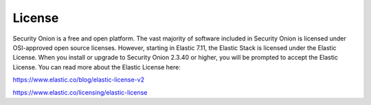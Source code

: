 .. _license:

License
=======

Security Onion is a free and open platform. The vast majority of software included in Security Onion is licensed under OSI-approved open source licenses. However, starting in Elastic 7.11, the Elastic Stack is licensed under the Elastic License. When you install or upgrade to Security Onion 2.3.40 or higher, you will be prompted to accept the Elastic License. You can read more about the Elastic License here:

https://www.elastic.co/blog/elastic-license-v2

https://www.elastic.co/licensing/elastic-license

.. seealso::

   For more information about the Elastic license change, please see https://securityonion.net/elastic-license.
